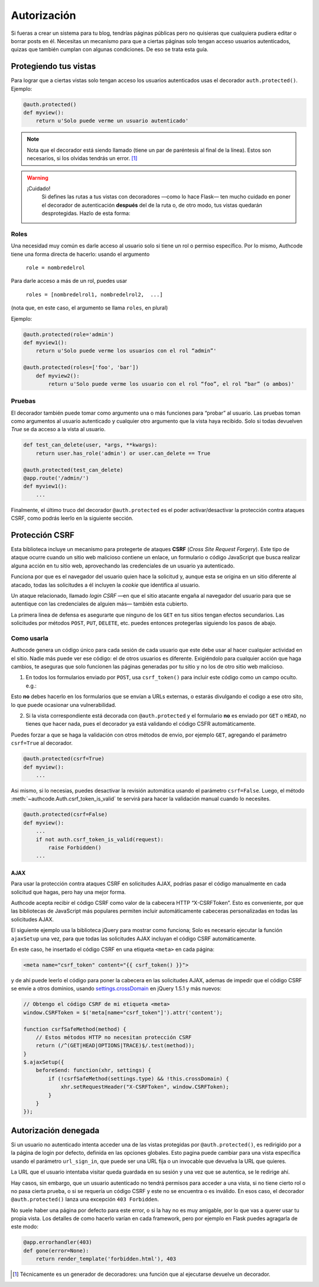 .. _authorization:

=============================================
Autorización
=============================================

.. container:: lead

    Si fueras a crear un sistema para tu blog, tendrías páginas públicas pero no quisieras que cualquiera pudiera editar o borrar posts en él. Necesitas un mecanismo para que a ciertas páginas solo tengan acceso usuarios autenticados, quizas que también cumplan con algunas condiciones. De eso se trata esta guía.


Protegiendo tus vistas
=============================================

Para lograr que a ciertas vistas solo tengan acceso los usuarios autenticados usas el decorador ``auth.protected()``. Ejemplo:

.. code-block:: python

    @auth.protected()
    def myview():
        return u'Solo puede verme un usuario autenticado'

.. note::

    Nota que el decorador está siendo llamado (tiene un par de paréntesis al final de la línea). Estos son necesarios, si los olvidas tendrás un error. [#]_

.. warning:: ¡Cuidado!
    Si defines las rutas a tus vistas con decoradores —como lo hace Flask— ten mucho cuidado en poner el decorador de autenticación **después** del de la ruta o, de otro modo, tus vistas quedarán desprotegidas. Hazlo de esta forma:

   .. code-block:: python
      :emphasize-lines: 2

        @app.route('/admin/')
        @auth.protected()
        def myview():
            ...


Roles
---------------------------------------------

Una necesidad muy común es darle acceso al usuario solo si tiene un rol o permiso específico. Por lo mismo, Authcode tiene una forma directa de hacerlo: usando el argumento

    ``role = nombredelrol``

Para darle acceso a más de un rol, puedes usar

    ``roles = [nombredelrol1, nombredelrol2,  ...]``

(nota que, en este caso, el argumento se llama ``roles``, en plural)

Ejemplo:

.. code-block:: python

    @auth.protected(role='admin')
    def myview1():
        return u'Solo puede verme los usuarios con el rol “admin”'

    @auth.protected(roles=['foo', 'bar'])
        def myview2():
            return u'Solo puede verme los usuario con el rol “foo”, el rol “bar” (o ambos)'

Pruebas
---------------------------------------------

El decorador también puede tomar como argumento una o más funciones para “probar” al usuario. Las pruebas toman como argumentos al usuario autenticado y cualquier otro argumento que la vista haya recibido. Solo si todas devuelven `True` se da acceso a la vista al usuario.

.. code-block:: python

    def test_can_delete(user, *args, **kwargs):
        return user.has_role('admin') or user.can_delete == True

    @auth.protected(test_can_delete)
    @app.route('/admin/')
    def myview1():
        ...


Finalmente, el último truco del decorador ``@auth.protected`` es el poder activar/desactivar la protección contra ataques CSRF, como podrás leerlo en la siguiente sección.


Protección CSRF
=============================================

Esta biblioteca incluye un mecanismo para protegerte de ataques **CSRF** (*Cross Site Request Forgery*). Este tipo de ataque ocurre cuando un sitio web malicioso contiene un enlace, un formulario o código JavaScript que busca realizar alguna acción en tu sitio web, aprovechando las credenciales de un usuario ya autenticado.

Funciona por que es el navegador del usuario quien hace la solicitud y, aunque esta se origina en un sitio diferente al atacado, todas las solicitudes a él incluyen la *cookie* que identifica al usuario.

Un ataque relacionado, llamado *login CSRF* —en que el sitio atacante engaña al navegador del usuario para que se autentique con las credenciales de alguien más— también esta cubierto.

La primera linea de defensa es asegurarte que ninguno de los ``GET`` en tus sitios tengan efectos secundarios. Las solicitudes por métodos ``POST``, ``PUT``, ``DELETE``, etc. puedes entonces protegerlas siguiendo los pasos de abajo.


Como usarla
---------------------------------------------

Authcode genera un código único para cada sesión de cada usuario que este debe usar al hacer cualquier actividad en el sitio. Nadie más puede ver ese código: el de otros usuarios es diferente. Exigiéndolo para cualquier acción que haga cambios, te aseguras que solo funcionen las páginas generadas por tu sitio y no los de otro sitio web malicioso.

1. En todos los formularios enviado por ``POST``, usa ``csrf_token()`` para incluir este código como un campo oculto. e.g.:

.. code-block:: html+jinja
   :emphasize-lines: 2

    <form action="" method="post">
      <input type="hidden" name="_csrf_token" value="{{ csrf_token() }}">
      ...
      <button type="submit">Guardar</button>
    </form>

Esto **no** debes hacerlo en los formularios que se envían a URLs externas, o estarás divulgando el codigo a ese otro sito, lo que puede ocasionar una vulnerabilidad.

2. Si la vista correspondiente está decorada con ``@auth.protected`` y el formulario **no** es enviado por ``GET`` o ``HEAD``, no tienes que hacer nada, pues el decorador ya está validando el código CSFR  automáticamente.

Puedes forzar a que se haga la validación con otros métodos de envio, por ejemplo ``GET``, agregando el parámetro ``csrf=True`` al decorador.

.. code-block:: python

    @auth.protected(csrf=True)
    def myview():
        ...

Asi mismo, si lo necesias, puedes desactivar la revisión automática usando el parámetro ``csrf=False``. Luego, el método :meth:`~authcode.Auth.csrf_token_is_valid` te servirá para hacer la validación manual cuando lo necesites.

.. code-block:: python

    @auth.protected(csrf=False)
    def myview():
        ...
        if not auth.csrf_token_is_valid(request):
            raise Forbidden()
        ...

AJAX
+++++++++++++++++++++++++++++++++++

Para usar la protección contra ataques CSRF en solicitudes AJAX, podrías pasar el código manualmente en cada solicitud que hagas, pero hay una mejor forma.

Authcode acepta recibir el código CSRF como valor de la cabecera HTTP “X-CSRFToken”. Esto es conveniente, por que las bibliotecas de JavaScript más populares permiten incluir automáticamente cabeceras personalizadas en todas las solicitudes  AJAX.

El siguiente ejemplo usa la biblioteca jQuery para mostrar como funciona; Solo es necesario ejecutar la función ``ajaxSetup`` una vez, para que todas las  solicitudes AJAX incluyan el código CSRF automáticamente.

En este caso, he insertado el código CSRF en una etiqueta ``<meta>`` en cada página:

.. code-block:: html+jinja

    <meta name="csrf_token" content="{{ csrf_token() }}">

y de ahí puede leerlo el código para poner la cabecera en las solicitudes AJAX, ademas de impedir que el código CSRF se envie a otros dominios, usando `settings.crossDomain <http://api.jquery.com/jQuery.ajax>`_ en jQuery 1.5.1 y más nuevos:

.. code-block:: javascript

    // Obtengo el código CSRF de mi etiqueta <meta>
    window.CSRFToken = $('meta[name="csrf_token"]').attr('content');

    function csrfSafeMethod(method) {
        // Estos métodos HTTP no necesitan protección CSRF
        return (/^(GET|HEAD|OPTIONS|TRACE)$/.test(method));
    }
    $.ajaxSetup({
        beforeSend: function(xhr, settings) {
            if (!csrfSafeMethod(settings.type) && !this.crossDomain) {
                xhr.setRequestHeader("X-CSRFToken", window.CSRFToken);
            }
        }
    });


Autorización denegada
=============================================

Si un usuario no autenticado intenta acceder una de las vistas protegidas por ``@auth.protected()``, es redirigido por a la página de login por defecto, definida en las opciones globales. Esto pagina puede cambiar para una vista específica usando el parámetro ``url_sign_in``, que puede ser una URL fija o un invocable que devuelva la URL que quieres.

La URL que el usuario intentaba visitar queda guardada en su sesión y una vez que se autentica, se le redirige ahí.

Hay casos, sin embargo, que un usuario autenticado no tendrá permisos para acceder a una vista, si no tiene cierto rol o no pasa cierta prueba, o si se requería un código CSRF y este no se encuentra o es inválido. En esos caso, el decorador ``@auth.protected()`` lanza una excepción ``403 Forbidden``.

No suele haber una página por defecto para este error, o si la hay no es muy amigable, por lo que vas a querer usar tu propia vista. Los detalles de como hacerlo varían en cada framework, pero por ejemplo en Flask puedes agragarla de este modo:

.. code-block:: python

    @app.errorhandler(403)
    def gone(error=None):
        return render_template('forbidden.html'), 403


.. [#] Técnicamente es un generador de decoradores: una función que al ejecutarse devuelve un decorador.
